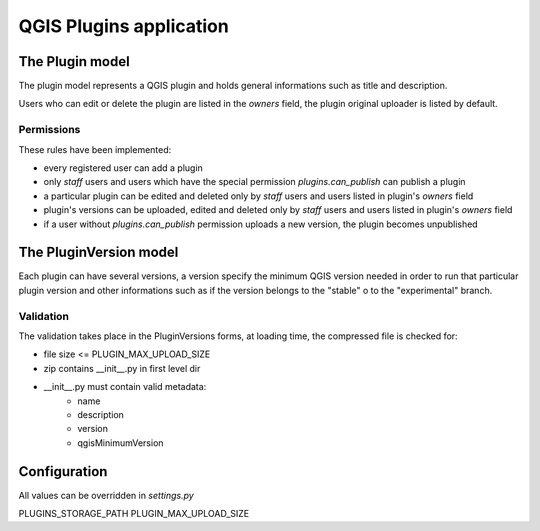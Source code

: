 ========================
QGIS Plugins application
========================

The Plugin model
================

The plugin model represents a QGIS plugin and holds general informations such as title and description.

Users who can edit or delete the plugin are listed in the *owners* field, the plugin original uploader is listed by default.

Permissions
-----------

These rules have been implemented:

* every registered user can add a plugin
* only *staff* users and users which have the special permission `plugins.can_publish` can publish a plugin
* a particular plugin can be edited and deleted only by *staff* users and users listed in plugin's *owners* field
* plugin's versions can be uploaded, edited and deleted only by *staff* users and users listed in plugin's *owners* field
* if a user without `plugins.can_publish` permission uploads a new version, the plugin becomes unpublished



The PluginVersion model
=======================

Each plugin can have several versions, a version specify the minimum QGIS version needed in order to run that particular plugin version and other informations such as if the version belongs to the "stable" o to the "experimental" branch.

Validation
----------

The validation takes place in the PluginVersions forms, at loading time, the compressed file is checked for:

* file size <= PLUGIN_MAX_UPLOAD_SIZE
* zip contains __init__.py in first level dir
* __init__.py must contain valid metadata:
    * name
    * description
    * version
    * qgisMinimumVersion



Configuration
=============

All values can be overridden in `settings.py`

PLUGINS_STORAGE_PATH
PLUGIN_MAX_UPLOAD_SIZE

